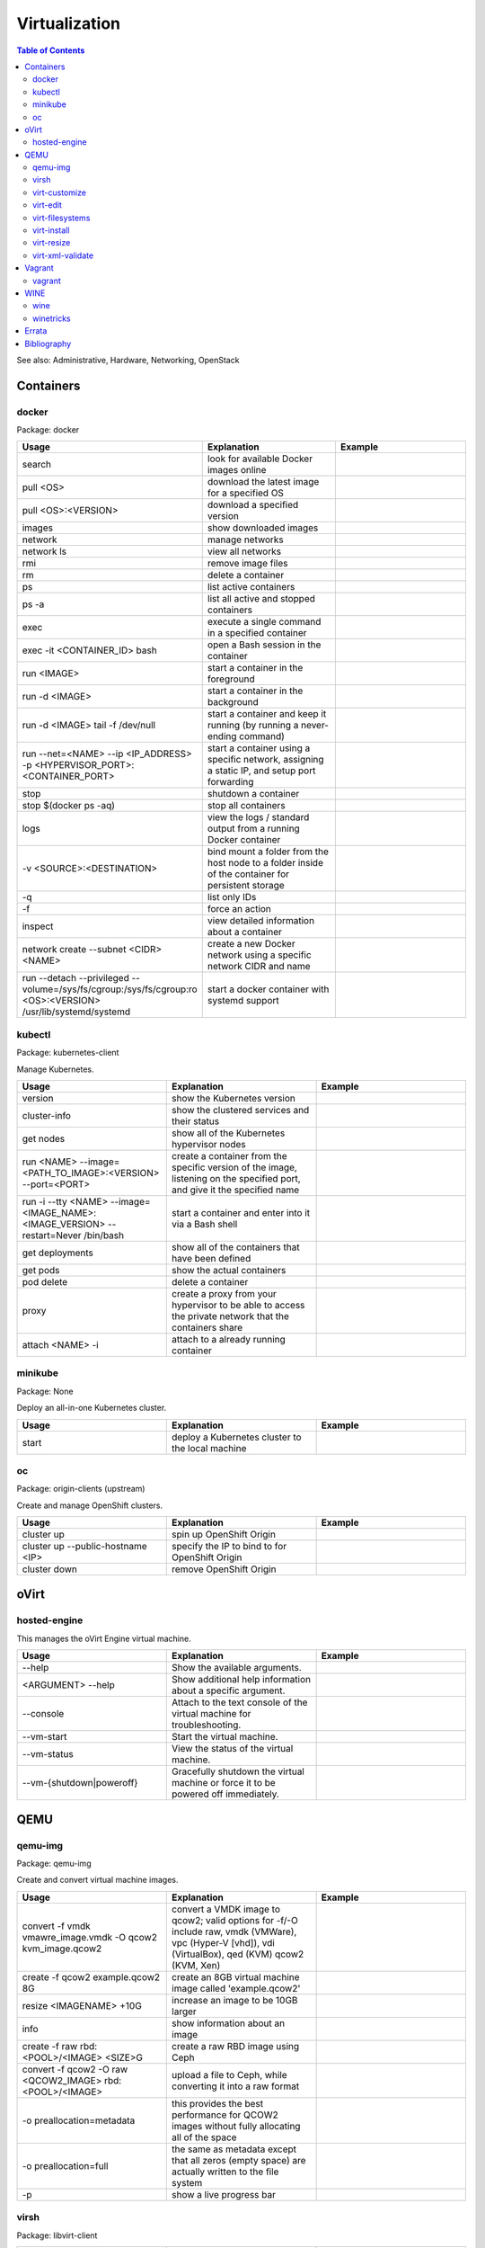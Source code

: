 Virtualization
==============

.. contents:: Table of Contents

See also: Administrative, Hardware, Networking, OpenStack

Containers
----------

docker
~~~~~~

Package: docker

.. csv-table::
   :header: Usage, Explanation, Example
   :widths: 20, 20, 20

   "search", "look for available Docker images online", ""
   "pull <OS>", "download the latest image for a specified OS", ""
   "pull <OS>:<VERSION>", "download a specified version", ""
   "images", "show downloaded images", ""
   "network", "manage networks", ""
   "network ls", "view all networks", ""
   "rmi", "remove image files", ""
   "rm", "delete a container", ""
   "ps", "list active containers", ""
   "ps -a", "list all active and stopped containers", ""
   "exec", "execute a single command in a specified container", ""
   "exec -it <CONTAINER_ID> bash", "open a Bash session in the container", ""
   "run <IMAGE>", "start a container in the foreground", ""
   "run -d <IMAGE>", "start a container in the background", ""
   "run -d <IMAGE> tail -f /dev/null", "start a container and keep it running (by running a never-ending command)", ""
   "run --net=<NAME> --ip <IP_ADDRESS> -p <HYPERVISOR_PORT>:<CONTAINER_PORT>", "start a container using a specific network, assigning a static IP, and setup port forwarding", ""
   "stop", "shutdown a container", ""
   "stop $(docker ps -aq)", "stop all containers", ""
   "logs", "view the logs / standard output from a running Docker container", ""
   "-v <SOURCE>:<DESTINATION>", "bind mount a folder from the host node to a folder inside of the container for persistent storage", ""
   "-q", "list only IDs", ""
   "-f", "force an action", ""
   "inspect", "view detailed information about a container", ""
   "network create --subnet <CIDR> <NAME>", "create a new Docker network using a specific network CIDR and name", ""
   "run --detach --privileged --volume=/sys/fs/cgroup:/sys/fs/cgroup:ro <OS>:<VERSION> /usr/lib/systemd/systemd", "start a docker container with systemd support", ""

kubectl
~~~~~~~

Package: kubernetes-client

Manage Kubernetes.

.. csv-table::
   :header: Usage, Explanation, Example
   :widths: 20, 20, 20

   "version", "show the Kubernetes version", ""
   "cluster-info", "show the clustered services and their status", ""
   "get nodes", "show all of the Kubernetes hypervisor nodes", ""
   "run <NAME> --image=<PATH_TO_IMAGE>:<VERSION> --port=<PORT>", "create a container from the specific version of the image, listening on the specified port, and give it the specified name", ""
   "run -i --tty <NAME> --image=<IMAGE_NAME>:<IMAGE_VERSION> --restart=Never /bin/bash", "start a container and enter into it via a Bash shell", ""
   "get deployments", "show all of the containers that have been defined", ""
   "get pods", "show the actual containers", ""
   "pod delete", "delete a container", ""
   "proxy", "create a proxy from your hypervisor to be able to access the private network that the containers share", ""
   "attach <NAME> -i", "attach to a already running container", ""

minikube
~~~~~~~~

Package: None

Deploy an all-in-one Kubernetes cluster.

.. csv-table::
   :header: Usage, Explanation, Example
   :widths: 20, 20, 20

   "start", "deploy a Kubernetes cluster to the local machine", ""

oc
~~

Package: origin-clients (upstream)

Create and manage OpenShift clusters.

.. csv-table::
   :header: Usage, Explanation, Example
   :widths: 20, 20, 20

   "cluster up", "spin up OpenShift Origin", ""
   "cluster up --public-hostname <IP>", "specify the IP to bind to for OpenShift Origin", ""
   "cluster down", "remove OpenShift Origin", ""

oVirt
-----

hosted-engine
~~~~~~~~~~~~~

This manages the oVirt Engine virtual machine.

.. csv-table::
   :header: Usage, Explanation, Example
   :widths: 20, 20, 20

   "--help", "Show the available arguments.", ""
   "<ARGUMENT> --help", "Show additional help information about a specific argument.", ""
   "--console", "Attach to the text console of the virtual machine for troubleshooting.", ""
   "--vm-start", "Start the virtual machine.", ""
   "--vm-status", "View the status of the virtual machine.", ""
   "--vm-{shutdown|poweroff}", "Gracefully shutdown the virtual machine or force it to be powered off immediately.", ""

QEMU
----

qemu-img
~~~~~~~~

Package: qemu-img

Create and convert virtual machine images.

.. csv-table::
   :header: Usage, Explanation, Example
   :widths: 20, 20, 20

   "convert -f vmdk vmawre_image.vmdk -O qcow2 kvm_image.qcow2", "convert a VMDK image to qcow2; valid options for -f/-O include raw, vmdk (VMWare), vpc (Hyper-V [vhd]), vdi (VirtualBox), qed (KVM) qcow2 (KVM, Xen)", ""
   "create -f qcow2 example.qcow2 8G", "create an 8GB virtual machine image called 'example.qcow2'", ""
   "resize <IMAGENAME> +10G", "increase an image to be 10GB larger", ""
   "info", "show information about an image", ""
   "create -f raw rbd:<POOL>/<IMAGE> <SIZE>G", "create a raw RBD image using Ceph", ""
   "convert -f qcow2 -O raw <QCOW2_IMAGE> rbd:<POOL>/<IMAGE>", "upload a file to Ceph, while converting it into a raw format", ""
   "-o preallocation=metadata", "this provides the best performance for QCOW2 images without fully allocating all of the space", ""
   "-o preallocation=full", "the same as metadata except that all zeros (empty space) are actually written to the file system", ""
   "-p", "show a live progress bar", ""

virsh
~~~~~

Package: libvirt-client

.. csv-table::
   :header: Usage, Explanation, Example
   :widths: 20, 20, 20

   "autostart", "set VM for automatic boot", ""
   "autostart <VM_NAME> --disable", "disable automatic boot", ""
   "console", "console directly into a VM", ""
   "list --all", "shows all VMs", ""
   "create", "temporarily start a VM from an XML configuration file", ""
   "define", "start a VM from an XML configuration file and save it", ""
   "start", "start a VM", ""
   "shutdown", "stop a VM", ""
   "destroy", "immediately stop a VM", ""
   "reboot", "restart a VM", ""
   "undefine", "remove a virtual machine", ""
   "vncdisplay", "show the IP address and port (that should be prefixed with '590' that VNC is listening on, if applicable", ""
   "dominfo", "shows the general configuration for the VM", ""
   "dumpxml", "dump the exact XML configuration", ""
   "edit", "edit the XML config with the $EDITOR", ""
   "setmem <VM_NAME> --live", "increase available RAM on a live VM", ""
   "setmem <VM_NAME> --config", "increase available RAM on a VM after it is manually rebooted by virsh", ""
   "vncdisplay", "attaches a VNC connection", ""
   "capabilities", "shows CPU capabilities/features for the current host", ""
   "managedsave-remove", "remove the saved RAM session from a sleeping/suspended VM", ""
   "attach-interface --domain <DOMAIN> --type bridge --source br0", "attach a new bridge interface 'br0'", ""
   "snapshot-create-as <VM_NAME> <SNAPSHOT_NAME>", "create a snapshot of the virtual machine", ""
   "snapshot-list", "view all of the available snapshots", ""
   "snapshot-revert --domain <VM> <SNAPSHOT_NAME>", "revert a VM image to a snapshot", ""

virt-customize
~~~~~~~~~~~~~~

Package: libguestfs-tools-c

Execute commands inside of a virtual machine image file.

.. csv-table::
   :header: Usage, Explanation, Example
   :widths: 20, 20, 20

   "-a <IMAGE_FILE>", "specify the image to modify", ""
   "--root-password password:<PASSWORD>", "change the root password", ""
   "--run-command '<COMMAND>'", "run a command inside of the image", ""

virt-edit
~~~~~~~~~

Package: libguestfs-tools-c

Modify files inside of a virtual machine image file.

.. csv-table::
   :header: Usage, Explanation, Example
   :widths: 20, 20, 20

   "<VM> <FULL_FILE_PATH>", "specify the virtual machine name and the path of the file to edit", "virt-edit web1 /boot/grub2/grub.conf"

virt-filesystems
~~~~~~~~~~~~~~~~

Package: libguestfs-tools

.. csv-table::
   :header: Usage, Explanation, Example
   :widths: 20, 20, 20

   "--long -h --all -a", "find all available partitions in the image file", ""

virt-install
~~~~~~~~~~~~

Package: virt-install

Installation utility for virtual machines.

.. csv-table::
   :header: Usage, Explanation, Example
   :widths: 20, 20, 20

   "", "", "virt-install --connect=qemu:///system --network=bridge:br0,model=virtio --extra-args='ks=console=tty0 console=ttyS0,115200' --name=centos7 --disk /var/lib/libvirt/images/centos7.qcow2,bus=virtio,cache=none,io=native --ram 2048 --vcpus=2 --check-cpu --location=http://mirror.centos.org/centos/7/os/x86_64/ --graphics vnc,listen=0.0.0.0,port=5999,password=<PASSWORD> [do a network install of CentOS 7 via a VNC connection]"
   "--name", "create guest vm name", ""
   "--memory", "allocate RAM", ""
   "--vcpus", "allocate CPUs", ""
   "--disk [specify the partition to use for the vm", ""
   "--disk path=<PATH>,bus=virtio,cache=none", "use a disc and utilize the faster VirtIO drivers", ""
   "--network=bridge:<BRIDGE_DEVICE>,model=virtio", "use a network bridge with the faster VirtIO drivers", ""
   "--location", "network location of the tree file for the OS installation information", ""
   "--nographics", "install via a CLI console", ""
   "--graphics {vnc,listen=<ADDRESS>,port=<PORT>,password=<PASS>}", "use VNC to install the OS via a GUI; other specific options can also be defined such as to listen on all IPs with the 0.0.0.0 wildcard", ""
   "--import", "do not install the OS; use an existing pre-installed OS image or disk", ""
   "--livecd", "skip the installation and always boot from the disk", ""

virt-resize
~~~~~~~~~~~

Package: libguestfs-tools-c

Automatically increase partitions in virtual machine images.

.. csv-table::
   :header: Usage, Explanation, Example
   :widths: 20, 20, 20

   "--expand /dev/sd<XY> <SOURCEIMAGE> <BLANK_DESTINATION_IMAGE>", "increase the size of the partition /dev/sdXX to be the maximum available", ""
   "--expand /dev/sd<XX> --LV-expand /dev/<VOLUMEGROUP>/<LOGICALVOLUME> <SOURCEIMAGE> <BLANK_DESTINATION_IMAGE>", increase the size of a logical volume", ""

virt-xml-validate
~~~~~~~~~~~~~~~~~

Package: libvirt-client

Validate a libvirt XML configuration for a virtual machine.

.. csv-table::
   :header: Usage, Explanation, Example
   :widths: 20, 20, 20

   "<LIBVIRT_XML_FILE>", "provide the path to a libvirt XML file", ""

Vagrant
-------

vagrant
~~~~~~~

Package: vagrant

Automatically deploy customized virtual machines.

.. csv-table::
   :header: Usage, Explanation, Example
   :widths: 20, 20, 20

   "--provider=<TYPE>", "use virtualization back-end such as aws, kvm, virtualbox, or vmware_fusion", ""
   "plugin install vagrant-openstack-provider", "install OpenStack support", ""
   "plugin install vagrant-libvirt", "installs KVM support", ""
   "openstack image-list", "list all available OpenStack images", ""
   "init <VM>", "create a new virtual machine based on that image", ""
   "up <VM>", "start the virtual machine", ""
   "destroy <VM>", "delete the virtual machine", ""
   "box list", "show all virtual machines images that are downloaded", ""
   "box update", "update the virtual machine to the latest version", ""
   "box remove", "delete a virtual machine image", ""
   "destroy", "delete and remove a virtual machine", ""
   "status", "show all VMs managed by Vagrant and their current status"
   "halt", "shutdown a VM", ""
   "suspend", "suspend the VM into a sleep state", ""
   "ssh-config", "show the SSH configuraiton details for the virtual machines", ""
   "box list", "show all of the cached images", ""
   "prune <IMAGE>", "delete all old versions of a cached image", ""
   "box remove <IMAGE>", "delete an image", ""

WINE
----

wine
~~~~

Package: wine

Wine is Not an Emulator (WINE) provides a compatibility layer that translates Windows system calls into native Linux system calls. This provides a way to run Windows programs without virtualizing Windows and minimizing performance overhead.

.. csv-table::
   :header: Usage, Explanation, Example
   :widths: 20, 20, 20

   "WINEPREFIX=''", "specify this PREFIX variable before the wine command to use a different Wine environment", "WINEPREFIX='/home/user/custom_prefix_dir' wine"
   "WINEARCH=''", "set the architecture to win32 or win64", ""
   "WINEDLLOVERIDES='<DLL>=b,n'", "manually override a DLL to use the built-in Wine libraries and fallback to native Windows DLLs (if those are installed)", ""
   "msiexec /i", install a MSI executable, ""

winetricks
~~~~~~~~~~

Package: winetricks

.. csv-table::
   :header: Usage, Explanation, Example
   :widths: 20, 20, 20

   "WINE=''", "specify the path to the wine binary to use; this is useful if different versions are installed", ""
   "alldlls=default", "revert all DLLs to their default state; if it is managed by Wine then Wine will use it's built-in replacement", ""

`Errata <https://github.com/ekultails/rootpages/commits/master/src/linux_commands/virtualization.rst>`__
--------------------------------------------------------------------------------------------------------

Bibliography
------------

References:

-  Containers

   -  docker

      -  https://github.com/docker/docker/wiki/Public-docker-images
      -  http://stackoverflow.com/questions/30209776/docker-container-will-automatically-stop-after-docker-run-d
      -  https://coderwall.com/p/2es5jw/docker-cheat-sheet-with-examples
      -  https://docs.docker.com/engine/tutorials/dockervolumes/
      -  https://hub.docker.com/r/geerlingguy/docker-debian9-ansible/

   -  kubectl

      -  http://blog.kubernetes.io/2015/10/some-things-you-didnt-know-about-kubectl_28.html

   -  minikube

      -  https://github.com/kubernetes/minikube/releases

-  QEMU

   -  virt-filesystems

      -  http://superuser.com/questions/669945/extend-partition-in-kvm

   -  virt-install

      -  https://www.howtoforge.com/virtualization-with-kvm-on-a-centos-6.4-server
      -  http://blog.allanglesit.com/2011/03/kvm-guests-using-virt-install-to-install-vms-from-a-cd-or-iso-imag/

   -  virt-resize

      -  http://superuser.com/questions/669945/extend-partition-in-kvm

   -  virt-xml-validate

      -  http://linux.die.net/man/1/virt-xml-validate

   -  virsh

      -  http://www.certdepot.net/sys-start-and-stop-virtual-machines/
      -  https://www.centos.org/docs/5/html/5.2/Virtualization/chap-Virtualization-Managing_guests_with_virsh.html

-  Vagrant

   -  vagrant

      -  https://www.vagrantup.com/docs/
      -  http://blog.scottlowe.org/2015/09/28/using-vagrant-with-openstack/
      -  https://www.vagrantup.com/docs/cli/box.html

-  WINE

   -  winetricks

      -  https://wiki.winehq.org/Winetricks
      -  https://askubuntu.com/questions/254086/how-do-i-override-a-dll-without-using-the-winecfg-gui-in-wine
